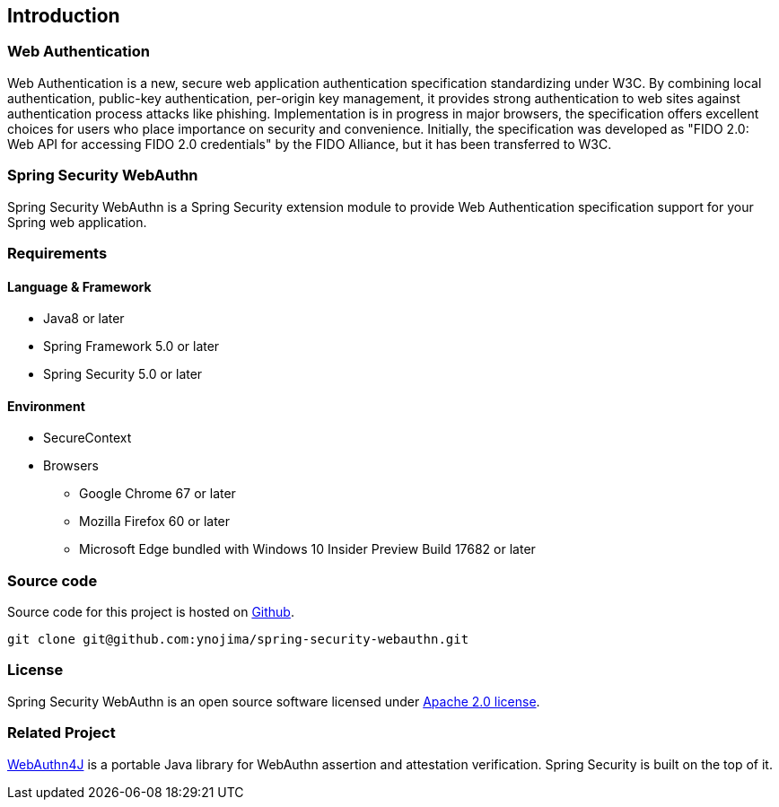 [introduction]
== Introduction

=== Web Authentication

Web Authentication is a new, secure web application authentication specification standardizing under W3C.
By combining local authentication, public-key authentication, per-origin key management,
it provides strong authentication to web sites against authentication process attacks like phishing.
Implementation is in progress in major browsers, the specification offers excellent choices for users who place importance on security and convenience.
Initially, the specification was developed as "FIDO 2.0: Web API for accessing FIDO 2.0 credentials" by the FIDO Alliance,
but it has been transferred to W3C.

=== Spring Security WebAuthn

Spring Security WebAuthn is a Spring Security extension module to provide Web Authentication specification support for your Spring web application.

=== Requirements

==== Language & Framework

* Java8 or later
* Spring Framework 5.0 or later
* Spring Security 5.0 or later

==== Environment

* SecureContext
* Browsers
** Google Chrome 67 or later
** Mozilla Firefox 60 or later
** Microsoft Edge bundled with Windows 10 Insider Preview Build 17682 or later

=== Source code

Source code for this project is hosted on https://github.com/ynojima/spring-security-webauthn[Github].

----
git clone git@github.com:ynojima/spring-security-webauthn.git
----

=== License

Spring Security WebAuthn is an open source software licensed under http://www.apache.org/licenses/LICENSE-2.0.html[Apache 2.0 license].

=== Related Project

https://github.com/webauthn4j/webauthn4j[WebAuthn4J] is a portable Java library for WebAuthn assertion and attestation verification.
Spring Security is built on the top of it.

